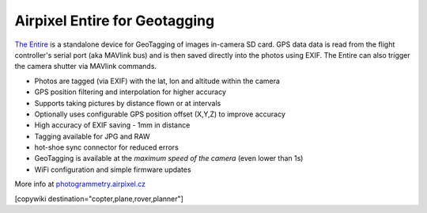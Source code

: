 .. _common-geotagging-airpixel-entire:

==============================
Airpixel Entire for Geotagging
==============================

.. image:: ../../../images/geotagging-airpixel-entire.jpg
    :target: http://shop.airpixel.cz/product/air-commander-entire/
    :width: 450px

`The Entire <http://photogrammetry.airpixel.cz/>`_ is a standalone device for GeoTagging of images in-camera SD card.  GPS data data is read from the flight controller's serial port (aka MAVlink bus) and is then saved directly into the photos using EXIF. The Entire can also trigger the camera shutter via MAVlink commands.

- Photos are tagged (via EXIF) with the lat, lon and altitude within the camera
- GPS position filtering and interpolation for higher accuracy
- Supports taking pictures by distance flown or at intervals
- Optionally uses configurable GPS position offset (X,Y,Z) to improve accuracy
- High accuracy of EXIF saving - 1mm in distance
- Tagging available for JPG and RAW
- hot-shoe sync connector for reduced errors
- GeoTagging is available at the *maximum speed of the camera* (even lower than 1s)
- WiFi configuration and simple firmware updates

More info at `photogrammetry.airpixel.cz <http://photogrammetry.airpixel.cz/>`_

[copywiki destination="copter,plane,rover,planner"]

